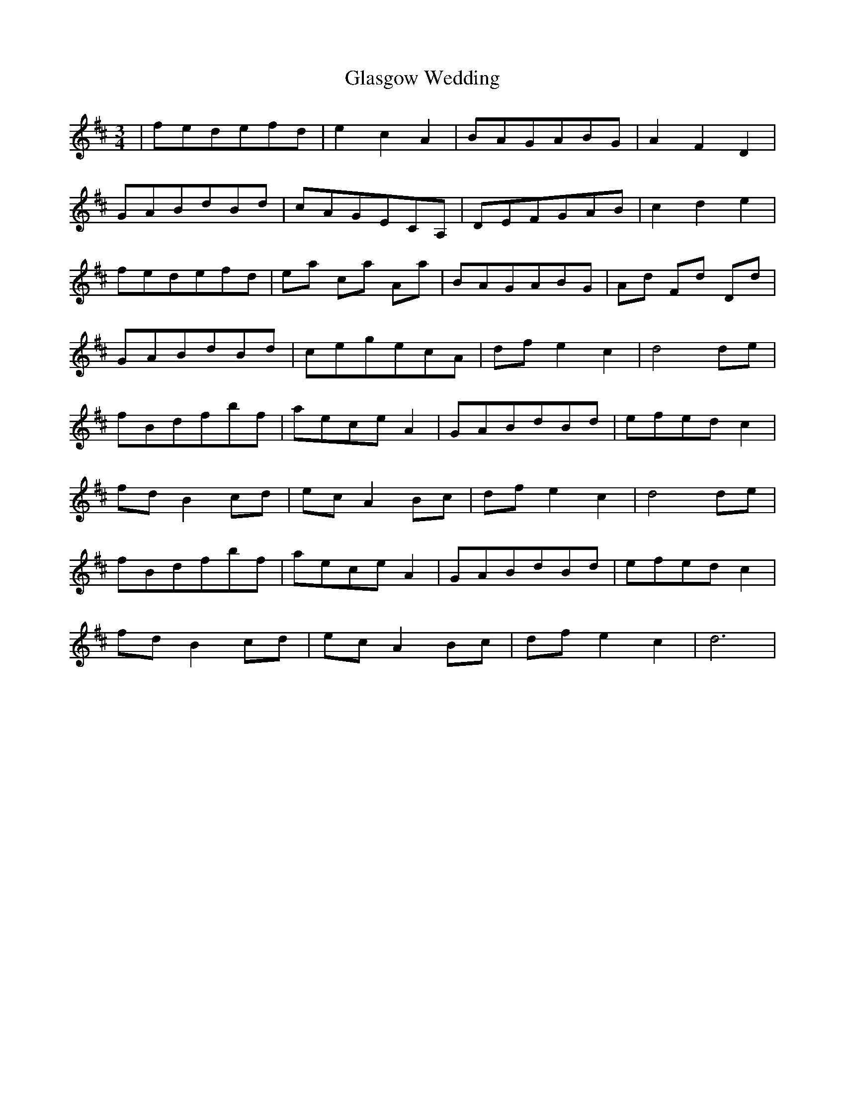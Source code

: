 X: 15372
T: Glasgow Wedding
R: waltz
M: 3/4
K: Dmajor
|fedefd|e2 c2 A2|BAGABG|A2 F2 D2|
GABdBd|cAGECA,|DEFGAB|c2 d2 e2|
fedefd|ea ca Aa|BAGABG|Ad Fd Dd|
GABdBd|cegecA|df e2 c2|d4 de|
fBdfbf|aece A2|GABdBd|efed c2|
fd B2 cd|ec A2 Bc|df e2 c2|d4 de|
fBdfbf|aece A2|GABdBd|efed c2|
fd B2 cd|ec A2 Bc|df e2 c2|d6|

